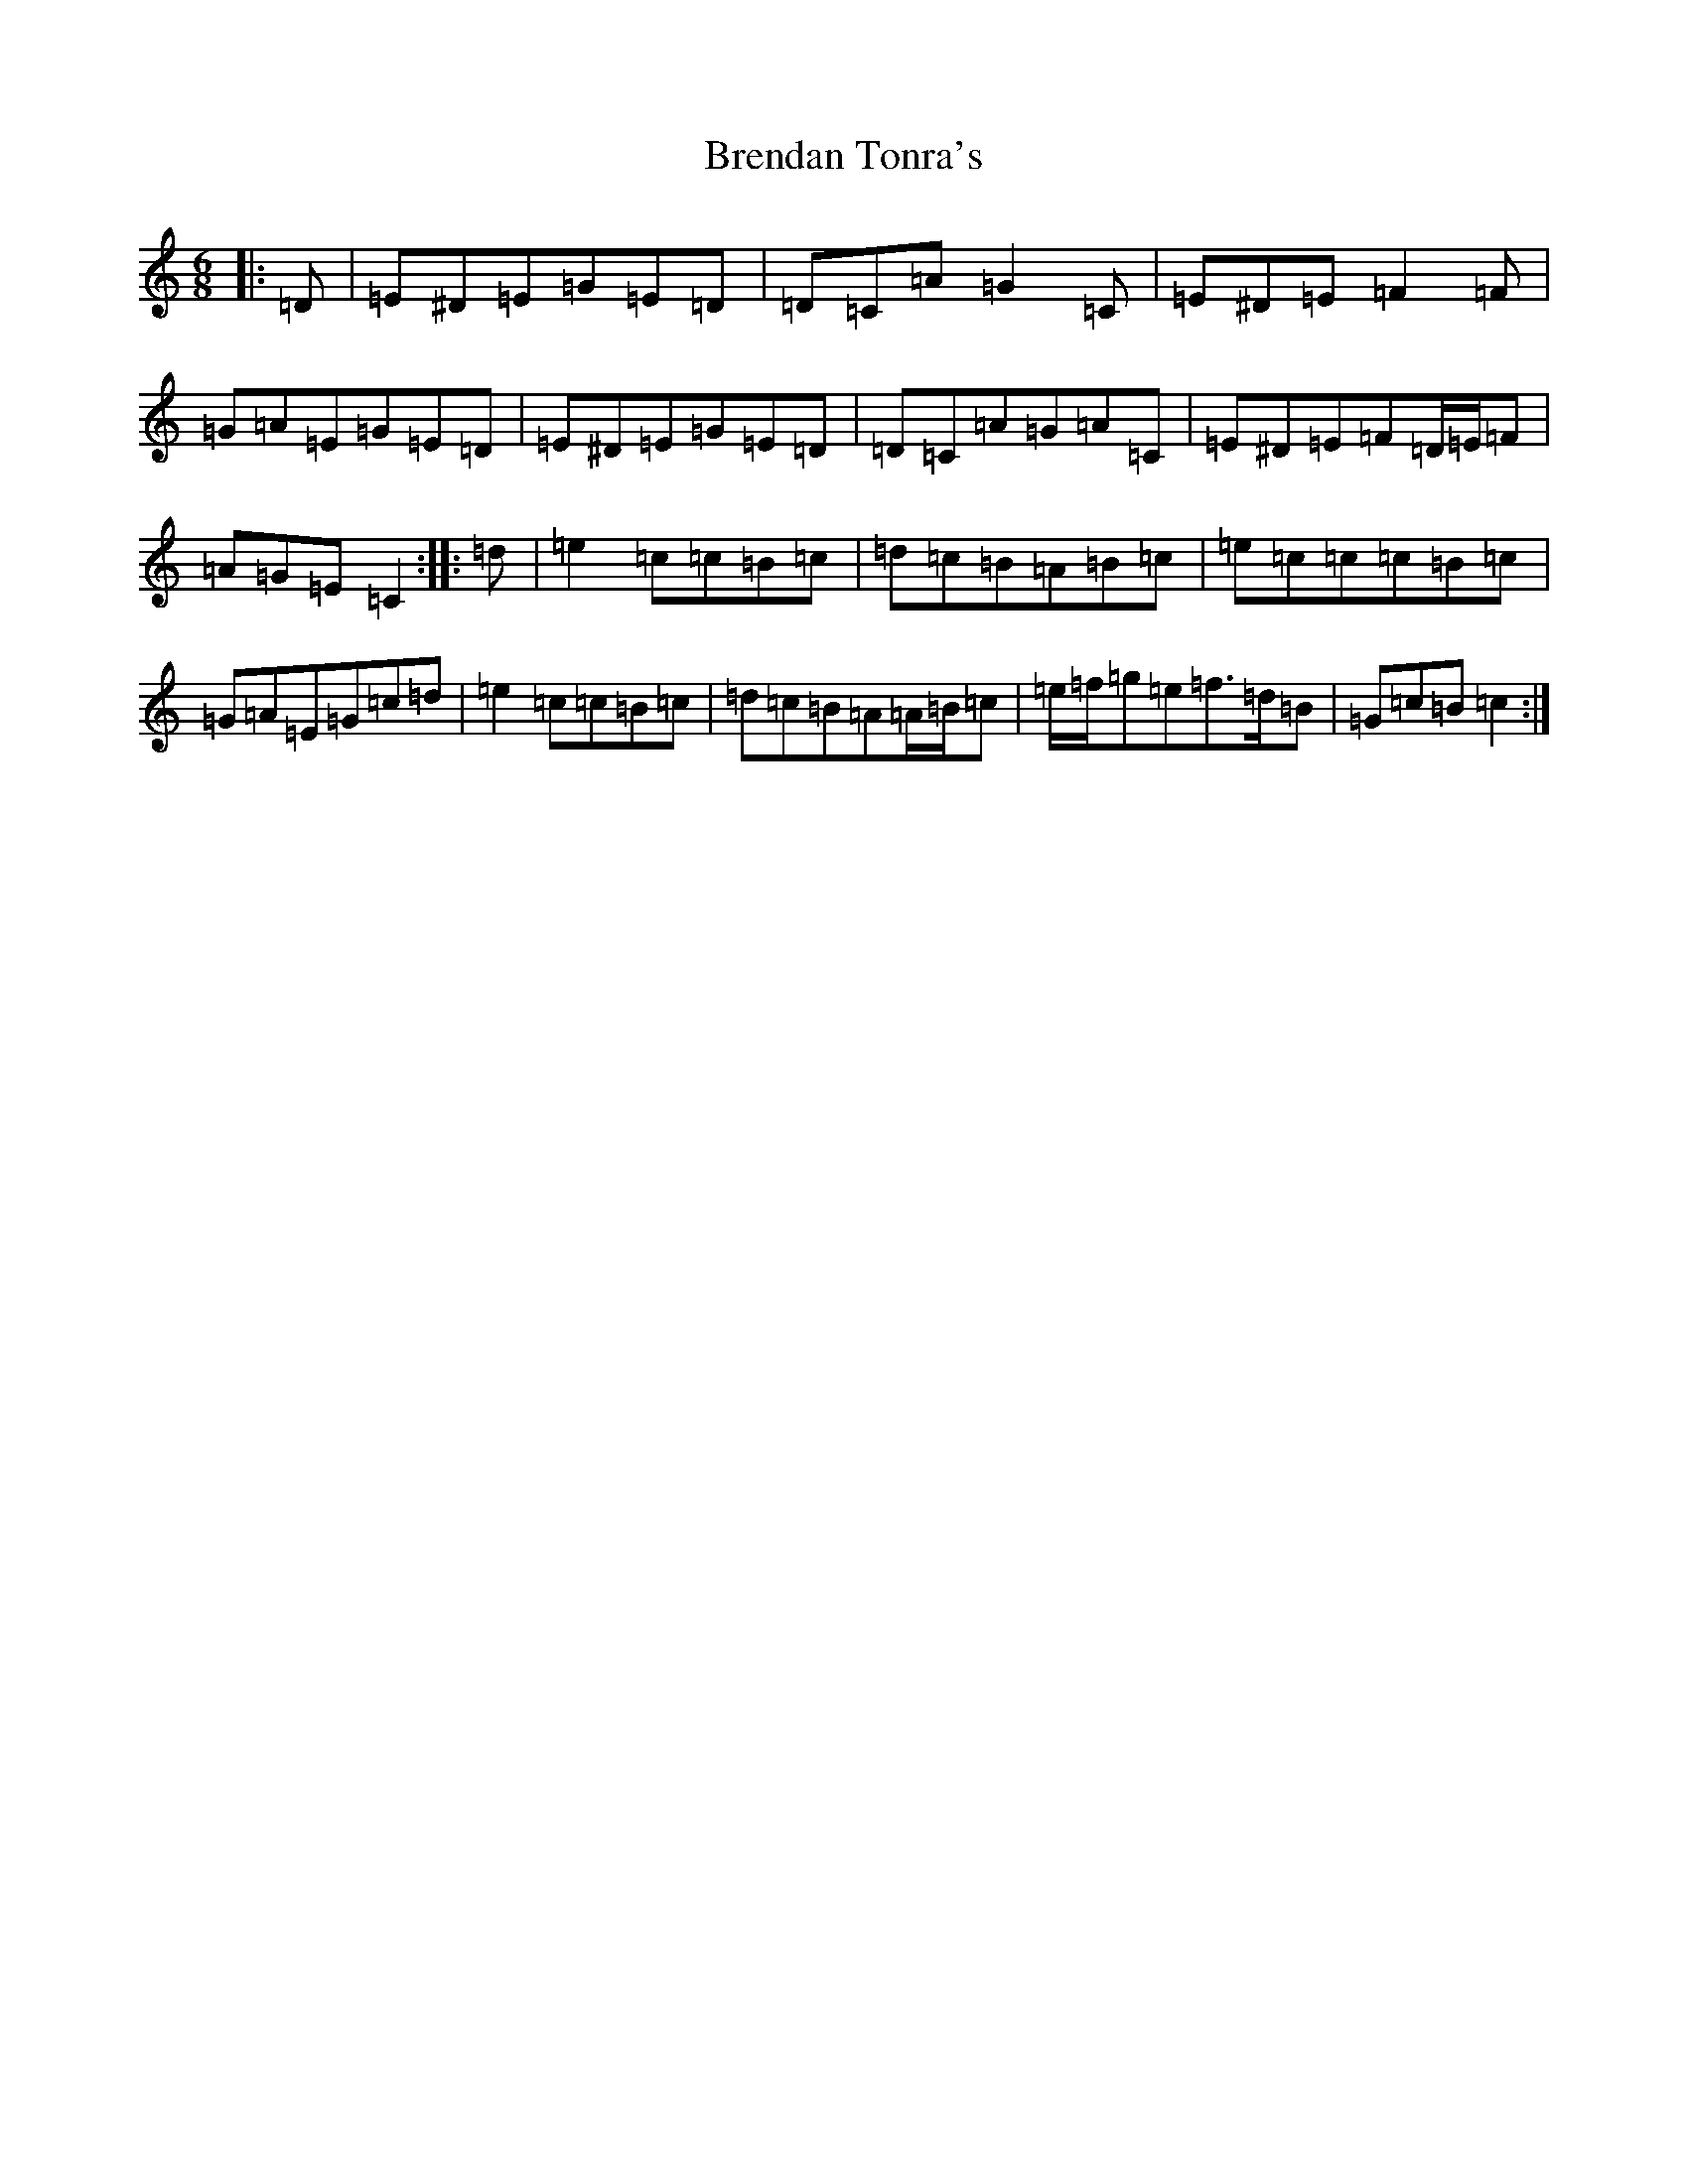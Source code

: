 X: 2578
T: Brendan Tonra's
S: https://thesession.org/tunes/451#setting13329
R: jig
M:6/8
L:1/8
K: C Major
|:=D|=E^D=E=G=E=D|=D=C=A=G2=C|=E^D=E=F2=F|=G=A=E=G=E=D|=E^D=E=G=E=D|=D=C=A=G=A=C|=E^D=E=F=D/2=E/2=F|=A=G=E=C2:||:=d|=e2=c=c=B=c|=d=c=B=A=B=c|=e=c=c=c=B=c|=G=A=E=G=c=d|=e2=c=c=B=c|=d=c=B=A=A/2=B/2=c|=e/2=f/2=g=e=f>=d=B|=G=c=B=c2:|